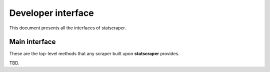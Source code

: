 Developer interface
-------------------

This document presents all the interfaces of statscraper.

Main interface
~~~~~~~~~~~~~~

These are the top-level methods that any scraper built upon **statscraper** provides.

TBD.